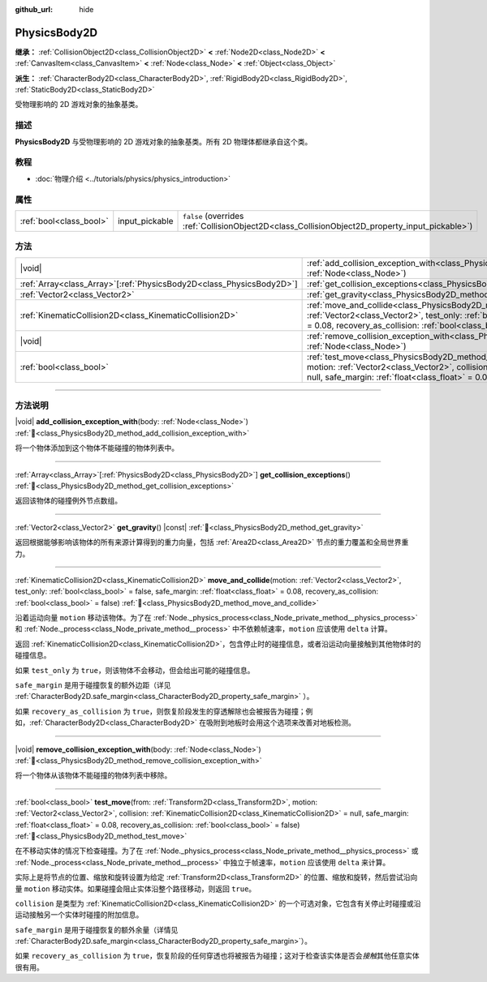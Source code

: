 :github_url: hide

.. DO NOT EDIT THIS FILE!!!
.. Generated automatically from Godot engine sources.
.. Generator: https://github.com/godotengine/godot/tree/4.3/doc/tools/make_rst.py.
.. XML source: https://github.com/godotengine/godot/tree/4.3/doc/classes/PhysicsBody2D.xml.

.. _class_PhysicsBody2D:

PhysicsBody2D
=============

**继承：** :ref:`CollisionObject2D<class_CollisionObject2D>` **<** :ref:`Node2D<class_Node2D>` **<** :ref:`CanvasItem<class_CanvasItem>` **<** :ref:`Node<class_Node>` **<** :ref:`Object<class_Object>`

**派生：** :ref:`CharacterBody2D<class_CharacterBody2D>`, :ref:`RigidBody2D<class_RigidBody2D>`, :ref:`StaticBody2D<class_StaticBody2D>`

受物理影响的 2D 游戏对象的抽象基类。

.. rst-class:: classref-introduction-group

描述
----

**PhysicsBody2D** 与受物理影响的 2D 游戏对象的抽象基类。所有 2D 物理体都继承自这个类。

.. rst-class:: classref-introduction-group

教程
----

- :doc:`物理介绍 <../tutorials/physics/physics_introduction>`

.. rst-class:: classref-reftable-group

属性
----

.. table::
   :widths: auto

   +-------------------------+----------------+-------------------------------------------------------------------------------------------------+
   | :ref:`bool<class_bool>` | input_pickable | ``false`` (overrides :ref:`CollisionObject2D<class_CollisionObject2D_property_input_pickable>`) |
   +-------------------------+----------------+-------------------------------------------------------------------------------------------------+

.. rst-class:: classref-reftable-group

方法
----

.. table::
   :widths: auto

   +------------------------------------------------------------------------+-----------------------------------------------------------------------------------------------------------------------------------------------------------------------------------------------------------------------------------------------------------------------------------------------------------------------------------------+
   | |void|                                                                 | :ref:`add_collision_exception_with<class_PhysicsBody2D_method_add_collision_exception_with>`\ (\ body\: :ref:`Node<class_Node>`\ )                                                                                                                                                                                                      |
   +------------------------------------------------------------------------+-----------------------------------------------------------------------------------------------------------------------------------------------------------------------------------------------------------------------------------------------------------------------------------------------------------------------------------------+
   | :ref:`Array<class_Array>`\[:ref:`PhysicsBody2D<class_PhysicsBody2D>`\] | :ref:`get_collision_exceptions<class_PhysicsBody2D_method_get_collision_exceptions>`\ (\ )                                                                                                                                                                                                                                              |
   +------------------------------------------------------------------------+-----------------------------------------------------------------------------------------------------------------------------------------------------------------------------------------------------------------------------------------------------------------------------------------------------------------------------------------+
   | :ref:`Vector2<class_Vector2>`                                          | :ref:`get_gravity<class_PhysicsBody2D_method_get_gravity>`\ (\ ) |const|                                                                                                                                                                                                                                                                |
   +------------------------------------------------------------------------+-----------------------------------------------------------------------------------------------------------------------------------------------------------------------------------------------------------------------------------------------------------------------------------------------------------------------------------------+
   | :ref:`KinematicCollision2D<class_KinematicCollision2D>`                | :ref:`move_and_collide<class_PhysicsBody2D_method_move_and_collide>`\ (\ motion\: :ref:`Vector2<class_Vector2>`, test_only\: :ref:`bool<class_bool>` = false, safe_margin\: :ref:`float<class_float>` = 0.08, recovery_as_collision\: :ref:`bool<class_bool>` = false\ )                                                                |
   +------------------------------------------------------------------------+-----------------------------------------------------------------------------------------------------------------------------------------------------------------------------------------------------------------------------------------------------------------------------------------------------------------------------------------+
   | |void|                                                                 | :ref:`remove_collision_exception_with<class_PhysicsBody2D_method_remove_collision_exception_with>`\ (\ body\: :ref:`Node<class_Node>`\ )                                                                                                                                                                                                |
   +------------------------------------------------------------------------+-----------------------------------------------------------------------------------------------------------------------------------------------------------------------------------------------------------------------------------------------------------------------------------------------------------------------------------------+
   | :ref:`bool<class_bool>`                                                | :ref:`test_move<class_PhysicsBody2D_method_test_move>`\ (\ from\: :ref:`Transform2D<class_Transform2D>`, motion\: :ref:`Vector2<class_Vector2>`, collision\: :ref:`KinematicCollision2D<class_KinematicCollision2D>` = null, safe_margin\: :ref:`float<class_float>` = 0.08, recovery_as_collision\: :ref:`bool<class_bool>` = false\ ) |
   +------------------------------------------------------------------------+-----------------------------------------------------------------------------------------------------------------------------------------------------------------------------------------------------------------------------------------------------------------------------------------------------------------------------------------+

.. rst-class:: classref-section-separator

----

.. rst-class:: classref-descriptions-group

方法说明
--------

.. _class_PhysicsBody2D_method_add_collision_exception_with:

.. rst-class:: classref-method

|void| **add_collision_exception_with**\ (\ body\: :ref:`Node<class_Node>`\ ) :ref:`🔗<class_PhysicsBody2D_method_add_collision_exception_with>`

将一个物体添加到这个物体不能碰撞的物体列表中。

.. rst-class:: classref-item-separator

----

.. _class_PhysicsBody2D_method_get_collision_exceptions:

.. rst-class:: classref-method

:ref:`Array<class_Array>`\[:ref:`PhysicsBody2D<class_PhysicsBody2D>`\] **get_collision_exceptions**\ (\ ) :ref:`🔗<class_PhysicsBody2D_method_get_collision_exceptions>`

返回该物体的碰撞例外节点数组。

.. rst-class:: classref-item-separator

----

.. _class_PhysicsBody2D_method_get_gravity:

.. rst-class:: classref-method

:ref:`Vector2<class_Vector2>` **get_gravity**\ (\ ) |const| :ref:`🔗<class_PhysicsBody2D_method_get_gravity>`

返回根据能够影响该物体的所有来源计算得到的重力向量，包括 :ref:`Area2D<class_Area2D>` 节点的重力覆盖和全局世界重力。

.. rst-class:: classref-item-separator

----

.. _class_PhysicsBody2D_method_move_and_collide:

.. rst-class:: classref-method

:ref:`KinematicCollision2D<class_KinematicCollision2D>` **move_and_collide**\ (\ motion\: :ref:`Vector2<class_Vector2>`, test_only\: :ref:`bool<class_bool>` = false, safe_margin\: :ref:`float<class_float>` = 0.08, recovery_as_collision\: :ref:`bool<class_bool>` = false\ ) :ref:`🔗<class_PhysicsBody2D_method_move_and_collide>`

沿着运动向量 ``motion`` 移动该物体。为了在 :ref:`Node._physics_process<class_Node_private_method__physics_process>` 和 :ref:`Node._process<class_Node_private_method__process>` 中不依赖帧速率，\ ``motion`` 应该使用 ``delta`` 计算。

返回 :ref:`KinematicCollision2D<class_KinematicCollision2D>`\ ，包含停止时的碰撞信息，或者沿运动向量接触到其他物体时的碰撞信息。

如果 ``test_only`` 为 ``true``\ ，则该物体不会移动，但会给出可能的碰撞信息。

\ ``safe_margin`` 是用于碰撞恢复的额外边距（详见 :ref:`CharacterBody2D.safe_margin<class_CharacterBody2D_property_safe_margin>` ）。

如果 ``recovery_as_collision`` 为 ``true``\ ，则恢复阶段发生的穿透解除也会被报告为碰撞；例如，\ :ref:`CharacterBody2D<class_CharacterBody2D>` 在吸附到地板时会用这个选项来改善对地板检测。

.. rst-class:: classref-item-separator

----

.. _class_PhysicsBody2D_method_remove_collision_exception_with:

.. rst-class:: classref-method

|void| **remove_collision_exception_with**\ (\ body\: :ref:`Node<class_Node>`\ ) :ref:`🔗<class_PhysicsBody2D_method_remove_collision_exception_with>`

将一个物体从该物体不能碰撞的物体列表中移除。

.. rst-class:: classref-item-separator

----

.. _class_PhysicsBody2D_method_test_move:

.. rst-class:: classref-method

:ref:`bool<class_bool>` **test_move**\ (\ from\: :ref:`Transform2D<class_Transform2D>`, motion\: :ref:`Vector2<class_Vector2>`, collision\: :ref:`KinematicCollision2D<class_KinematicCollision2D>` = null, safe_margin\: :ref:`float<class_float>` = 0.08, recovery_as_collision\: :ref:`bool<class_bool>` = false\ ) :ref:`🔗<class_PhysicsBody2D_method_test_move>`

在不移动实体的情况下检查碰撞。为了在 :ref:`Node._physics_process<class_Node_private_method__physics_process>` 或 :ref:`Node._process<class_Node_private_method__process>` 中独立于帧速率，\ ``motion`` 应该使用 ``delta`` 来计算。

实际上是将节点的位置、缩放和旋转设置为给定 :ref:`Transform2D<class_Transform2D>` 的位置、缩放和旋转，然后尝试沿向量 ``motion`` 移动实体。如果碰撞会阻止实体沿整个路径移动，则返回 ``true``\ 。

\ ``collision`` 是类型为 :ref:`KinematicCollision2D<class_KinematicCollision2D>` 的一个可选对象，它包含有关停止时碰撞或沿运动接触另一个实体时碰撞的附加信息。

\ ``safe_margin`` 是用于碰撞恢复的额外余量（详情见 :ref:`CharacterBody2D.safe_margin<class_CharacterBody2D_property_safe_margin>`\ ）。

如果 ``recovery_as_collision`` 为 ``true``\ ，恢复阶段的任何穿透也将被报告为碰撞；这对于检查该实体是否会\ *接触*\ 其他任意实体很有用。

.. |virtual| replace:: :abbr:`virtual (本方法通常需要用户覆盖才能生效。)`
.. |const| replace:: :abbr:`const (本方法无副作用，不会修改该实例的任何成员变量。)`
.. |vararg| replace:: :abbr:`vararg (本方法除了能接受在此处描述的参数外，还能够继续接受任意数量的参数。)`
.. |constructor| replace:: :abbr:`constructor (本方法用于构造某个类型。)`
.. |static| replace:: :abbr:`static (调用本方法无需实例，可直接使用类名进行调用。)`
.. |operator| replace:: :abbr:`operator (本方法描述的是使用本类型作为左操作数的有效运算符。)`
.. |bitfield| replace:: :abbr:`BitField (这个值是由下列位标志构成位掩码的整数。)`
.. |void| replace:: :abbr:`void (无返回值。)`
